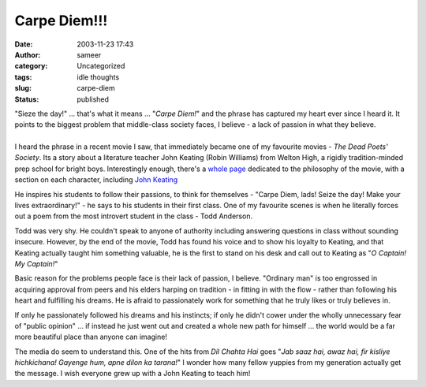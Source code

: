 Carpe Diem!!!
#############
:date: 2003-11-23 17:43
:author: sameer
:category: Uncategorized
:tags: idle thoughts
:slug: carpe-diem
:status: published

| "Sieze the day!" ... that's what it means ... "*Carpe Diem!*" and the phrase has captured my heart ever since I heard it. It points to the biggest problem that middle-class society faces, I believe - a lack of passion in what they believe.
| 
| I heard the phrase in a recent movie I saw, that immediately became one of my favourite movies - *The Dead Poets' Society*. Its a story about a literature teacher John Keating (Robin Williams) from Welton High, a rigidly tradition-minded prep school for bright boys. Interestingly enough, there's a `whole page <http://www.deliriumsrealm.com/delirium/movies/dps.asp>`__ dedicated to the philosophy of the movie, with a section on each character, including `John Keating <http://www.deliriumsrealm.com/delirium/movies/dps_keating.asp>`__

He inspires his students to follow their passions, to think for themselves - "Carpe Diem, lads! Seize the day! Make your lives extraordinary!" - he says to his students in their first class. One of my favourite scenes is when he literally forces out a poem from the most introvert student in the class - Todd Anderson.

Todd was very shy. He couldn't speak to anyone of authority including answering questions in class without sounding insecure. However, by the end of the movie, Todd has found his voice and to show his loyalty to Keating, and that Keating actually taught him something valuable, he is the first to stand on his desk and call out to Keating as "*O Captain! My Captain!*"

Basic reason for the problems people face is their lack of passion, I believe. "Ordinary man" is too engrossed in acquiring approval from peers and his elders harping on tradition - in fitting in with the flow - rather than following his heart and fulfilling his dreams. He is afraid to passionately work for something that he truly likes or truly believes in.

If only he passionately followed his dreams and his instincts; if only he didn't cower under the wholly unnecessary fear of "public opinion" ... if instead he just went out and created a whole new path for himself ... the world would be a far more beautiful place than anyone can imagine!

The media do seem to understand this. One of the hits from *Dil Chahta Hai* goes "*Jab saaz hai, awaz hai, fir kisliye hichkichana! Gayenge hum, apne dilon ka tarana!*" I wonder how many fellow yuppies from my generation actually get the message. I wish everyone grew up with a John Keating to teach him!

